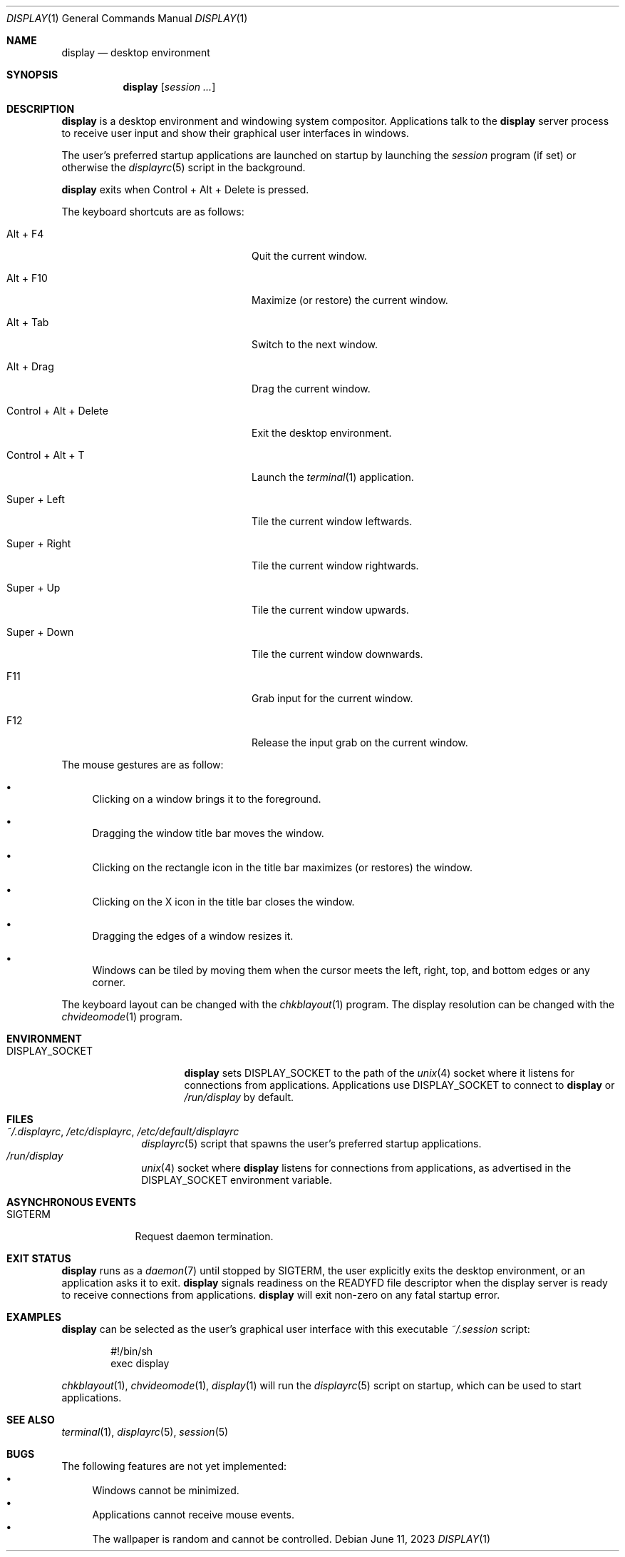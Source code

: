 .Dd June 11, 2023
.Dt DISPLAY 1
.Os
.Sh NAME
.Nm display
.Nd desktop environment
.Sh SYNOPSIS
.Nm
.Op Ar session ...
.Sh DESCRIPTION
.Nm
is a desktop environment and windowing system compositor.
Applications talk to the
.Nm
server process to receive user input and show their graphical user interfaces
in windows.
.Pp
The user's preferred startup applications are launched on startup by launching
the
.Xr session
program (if set) or otherwise the
.Xr displayrc 5
script in the background.
.Pp
.Nm
exits when Control + Alt + Delete is pressed.
.Pp
The keyboard shortcuts are as follows:
.Bl -tag -width "Control + Alt + Delete"
.It Alt + F4
Quit the current window.
.It Alt + F10
Maximize (or restore) the current window.
.It Alt + Tab
Switch to the next window.
.It Alt + Drag
Drag the current window.
.It Control + Alt + Delete
Exit the desktop environment.
.It Control + Alt + T
Launch the
.Xr terminal 1
application.
.It Super + Left
Tile the current window leftwards.
.It Super + Right
Tile the current window rightwards.
.It Super + Up
Tile the current window upwards.
.It Super + Down
Tile the current window downwards.
.It F11
Grab input for the current window.
.It F12
Release the input grab on the current window.
.El
.Pp
The mouse gestures are as follow:
.Bl -bullet
.It
Clicking on a window brings it to the foreground.
.It
Dragging the window title bar moves the window.
.It
Clicking on the rectangle icon in the title bar maximizes (or restores) the
window.
.It
Clicking on the X icon in the title bar closes the window.
.It
Dragging the edges of a window resizes it.
.It
Windows can be tiled by moving them when the cursor meets the left, right, top,
and bottom edges or any corner.
.El
.Pp
The keyboard layout can be changed with the
.Xr chkblayout 1
program.
The display resolution can be changed with the
.Xr chvideomode 1
program.
.Sh ENVIRONMENT
.Bl -tag -width "DISPLAY_SOCKET"
.It Ev DISPLAY_SOCKET
.Nm
sets
.Ev DISPLAY_SOCKET
to the path of the
.Xr unix 4
socket where it listens for connections from applications.
Applications use
.Ev DISPLAY_SOCKET
to connect to
.Nm
or
.Pa /run/display
by default.
.El
.Sh FILES
.Bl -tag -width 12345678 -compact
.It Pa ~/.displayrc , /etc/displayrc , /etc/default/displayrc
.Xr displayrc 5
script that spawns the user's preferred startup applications.
.It Pa /run/display
.Xr unix 4
socket where
.Nm
listens for connections from applications, as advertised in the
.Ev DISPLAY_SOCKET
environment variable.
.El
.Sh ASYNCHRONOUS EVENTS
.Bl -tag -width "SIGTERM"
.It Dv SIGTERM
Request daemon termination.
.El
.Sh EXIT STATUS
.Nm
runs as a
.Xr daemon 7
until stopped by
.Dv SIGTERM ,
the user explicitly exits the desktop environment, or an application asks
it to exit.
.Nm
signals readiness on the
.Ev READYFD
file descriptor when the display server is ready to receive connections from
applications.
.Nm
will exit non-zero on any fatal startup error.
.Sh EXAMPLES
.Nm
can be selected as the user's graphical user interface with this executable
.Pa ~/.session
script:
.Bd -literal -offset indent
#!/bin/sh
exec display
.Ed
.Pp
.Xr chkblayout 1 ,
.Xr chvideomode 1 ,
.Xr display 1
will run the
.Xr displayrc 5
script on startup, which can be used to start applications.
.Sh SEE ALSO
.Xr terminal 1 ,
.Xr displayrc 5 ,
.Xr session 5
.Sh BUGS
The following features are not yet implemented:
.Bl -bullet -compact
.It
Windows cannot be minimized.
.It
Applications cannot receive mouse events.
.It
The wallpaper is random and cannot be controlled.
.El
